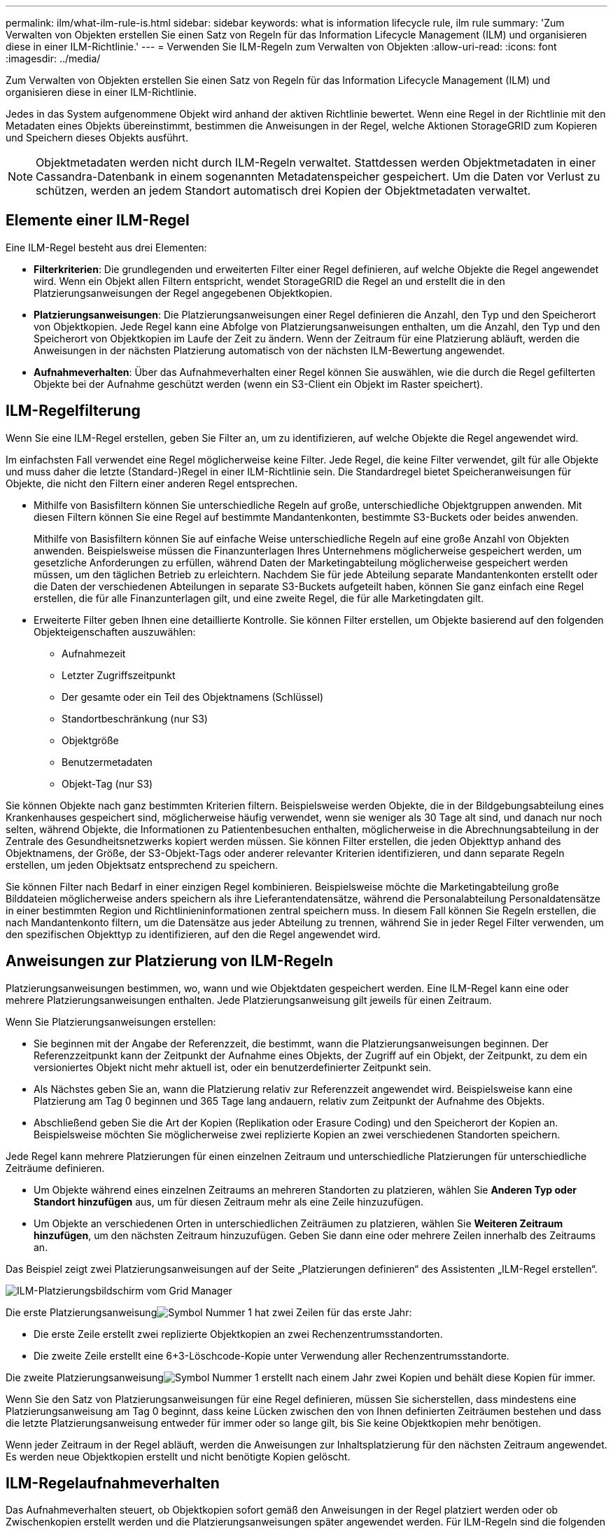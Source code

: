 ---
permalink: ilm/what-ilm-rule-is.html 
sidebar: sidebar 
keywords: what is information lifecycle rule, ilm rule 
summary: 'Zum Verwalten von Objekten erstellen Sie einen Satz von Regeln für das Information Lifecycle Management (ILM) und organisieren diese in einer ILM-Richtlinie.' 
---
= Verwenden Sie ILM-Regeln zum Verwalten von Objekten
:allow-uri-read: 
:icons: font
:imagesdir: ../media/


[role="lead"]
Zum Verwalten von Objekten erstellen Sie einen Satz von Regeln für das Information Lifecycle Management (ILM) und organisieren diese in einer ILM-Richtlinie.

Jedes in das System aufgenommene Objekt wird anhand der aktiven Richtlinie bewertet.  Wenn eine Regel in der Richtlinie mit den Metadaten eines Objekts übereinstimmt, bestimmen die Anweisungen in der Regel, welche Aktionen StorageGRID zum Kopieren und Speichern dieses Objekts ausführt.


NOTE: Objektmetadaten werden nicht durch ILM-Regeln verwaltet.  Stattdessen werden Objektmetadaten in einer Cassandra-Datenbank in einem sogenannten Metadatenspeicher gespeichert.  Um die Daten vor Verlust zu schützen, werden an jedem Standort automatisch drei Kopien der Objektmetadaten verwaltet.



== Elemente einer ILM-Regel

Eine ILM-Regel besteht aus drei Elementen:

* *Filterkriterien*: Die grundlegenden und erweiterten Filter einer Regel definieren, auf welche Objekte die Regel angewendet wird.  Wenn ein Objekt allen Filtern entspricht, wendet StorageGRID die Regel an und erstellt die in den Platzierungsanweisungen der Regel angegebenen Objektkopien.
* *Platzierungsanweisungen*: Die Platzierungsanweisungen einer Regel definieren die Anzahl, den Typ und den Speicherort von Objektkopien.  Jede Regel kann eine Abfolge von Platzierungsanweisungen enthalten, um die Anzahl, den Typ und den Speicherort von Objektkopien im Laufe der Zeit zu ändern.  Wenn der Zeitraum für eine Platzierung abläuft, werden die Anweisungen in der nächsten Platzierung automatisch von der nächsten ILM-Bewertung angewendet.
* *Aufnahmeverhalten*: Über das Aufnahmeverhalten einer Regel können Sie auswählen, wie die durch die Regel gefilterten Objekte bei der Aufnahme geschützt werden (wenn ein S3-Client ein Objekt im Raster speichert).




== ILM-Regelfilterung

Wenn Sie eine ILM-Regel erstellen, geben Sie Filter an, um zu identifizieren, auf welche Objekte die Regel angewendet wird.

Im einfachsten Fall verwendet eine Regel möglicherweise keine Filter.  Jede Regel, die keine Filter verwendet, gilt für alle Objekte und muss daher die letzte (Standard-)Regel in einer ILM-Richtlinie sein.  Die Standardregel bietet Speicheranweisungen für Objekte, die nicht den Filtern einer anderen Regel entsprechen.

* Mithilfe von Basisfiltern können Sie unterschiedliche Regeln auf große, unterschiedliche Objektgruppen anwenden.  Mit diesen Filtern können Sie eine Regel auf bestimmte Mandantenkonten, bestimmte S3-Buckets oder beides anwenden.
+
Mithilfe von Basisfiltern können Sie auf einfache Weise unterschiedliche Regeln auf eine große Anzahl von Objekten anwenden.  Beispielsweise müssen die Finanzunterlagen Ihres Unternehmens möglicherweise gespeichert werden, um gesetzliche Anforderungen zu erfüllen, während Daten der Marketingabteilung möglicherweise gespeichert werden müssen, um den täglichen Betrieb zu erleichtern.  Nachdem Sie für jede Abteilung separate Mandantenkonten erstellt oder die Daten der verschiedenen Abteilungen in separate S3-Buckets aufgeteilt haben, können Sie ganz einfach eine Regel erstellen, die für alle Finanzunterlagen gilt, und eine zweite Regel, die für alle Marketingdaten gilt.

* Erweiterte Filter geben Ihnen eine detaillierte Kontrolle.  Sie können Filter erstellen, um Objekte basierend auf den folgenden Objekteigenschaften auszuwählen:
+
** Aufnahmezeit
** Letzter Zugriffszeitpunkt
** Der gesamte oder ein Teil des Objektnamens (Schlüssel)
** Standortbeschränkung (nur S3)
** Objektgröße
** Benutzermetadaten
** Objekt-Tag (nur S3)




Sie können Objekte nach ganz bestimmten Kriterien filtern.  Beispielsweise werden Objekte, die in der Bildgebungsabteilung eines Krankenhauses gespeichert sind, möglicherweise häufig verwendet, wenn sie weniger als 30 Tage alt sind, und danach nur noch selten, während Objekte, die Informationen zu Patientenbesuchen enthalten, möglicherweise in die Abrechnungsabteilung in der Zentrale des Gesundheitsnetzwerks kopiert werden müssen.  Sie können Filter erstellen, die jeden Objekttyp anhand des Objektnamens, der Größe, der S3-Objekt-Tags oder anderer relevanter Kriterien identifizieren, und dann separate Regeln erstellen, um jeden Objektsatz entsprechend zu speichern.

Sie können Filter nach Bedarf in einer einzigen Regel kombinieren.  Beispielsweise möchte die Marketingabteilung große Bilddateien möglicherweise anders speichern als ihre Lieferantendatensätze, während die Personalabteilung Personaldatensätze in einer bestimmten Region und Richtlinieninformationen zentral speichern muss.  In diesem Fall können Sie Regeln erstellen, die nach Mandantenkonto filtern, um die Datensätze aus jeder Abteilung zu trennen, während Sie in jeder Regel Filter verwenden, um den spezifischen Objekttyp zu identifizieren, auf den die Regel angewendet wird.



== Anweisungen zur Platzierung von ILM-Regeln

Platzierungsanweisungen bestimmen, wo, wann und wie Objektdaten gespeichert werden.  Eine ILM-Regel kann eine oder mehrere Platzierungsanweisungen enthalten.  Jede Platzierungsanweisung gilt jeweils für einen Zeitraum.

Wenn Sie Platzierungsanweisungen erstellen:

* Sie beginnen mit der Angabe der Referenzzeit, die bestimmt, wann die Platzierungsanweisungen beginnen.  Der Referenzzeitpunkt kann der Zeitpunkt der Aufnahme eines Objekts, der Zugriff auf ein Objekt, der Zeitpunkt, zu dem ein versioniertes Objekt nicht mehr aktuell ist, oder ein benutzerdefinierter Zeitpunkt sein.
* Als Nächstes geben Sie an, wann die Platzierung relativ zur Referenzzeit angewendet wird.  Beispielsweise kann eine Platzierung am Tag 0 beginnen und 365 Tage lang andauern, relativ zum Zeitpunkt der Aufnahme des Objekts.
* Abschließend geben Sie die Art der Kopien (Replikation oder Erasure Coding) und den Speicherort der Kopien an.  Beispielsweise möchten Sie möglicherweise zwei replizierte Kopien an zwei verschiedenen Standorten speichern.


Jede Regel kann mehrere Platzierungen für einen einzelnen Zeitraum und unterschiedliche Platzierungen für unterschiedliche Zeiträume definieren.

* Um Objekte während eines einzelnen Zeitraums an mehreren Standorten zu platzieren, wählen Sie *Anderen Typ oder Standort hinzufügen* aus, um für diesen Zeitraum mehr als eine Zeile hinzuzufügen.
* Um Objekte an verschiedenen Orten in unterschiedlichen Zeiträumen zu platzieren, wählen Sie *Weiteren Zeitraum hinzufügen*, um den nächsten Zeitraum hinzuzufügen.  Geben Sie dann eine oder mehrere Zeilen innerhalb des Zeitraums an.


Das Beispiel zeigt zwei Platzierungsanweisungen auf der Seite „Platzierungen definieren“ des Assistenten „ILM-Regel erstellen“.

image::../media/ilm_rule_multiple_placements_in_single_time_period.png[ILM-Platzierungsbildschirm vom Grid Manager]

Die erste Platzierungsanweisungimage:../media/icon_number_1.png["Symbol Nummer 1"] hat zwei Zeilen für das erste Jahr:

* Die erste Zeile erstellt zwei replizierte Objektkopien an zwei Rechenzentrumsstandorten.
* Die zweite Zeile erstellt eine 6+3-Löschcode-Kopie unter Verwendung aller Rechenzentrumsstandorte.


Die zweite Platzierungsanweisungimage:../media/icon_number_2.png["Symbol Nummer 1"] erstellt nach einem Jahr zwei Kopien und behält diese Kopien für immer.

Wenn Sie den Satz von Platzierungsanweisungen für eine Regel definieren, müssen Sie sicherstellen, dass mindestens eine Platzierungsanweisung am Tag 0 beginnt, dass keine Lücken zwischen den von Ihnen definierten Zeiträumen bestehen und dass die letzte Platzierungsanweisung entweder für immer oder so lange gilt, bis Sie keine Objektkopien mehr benötigen.

Wenn jeder Zeitraum in der Regel abläuft, werden die Anweisungen zur Inhaltsplatzierung für den nächsten Zeitraum angewendet.  Es werden neue Objektkopien erstellt und nicht benötigte Kopien gelöscht.



== ILM-Regelaufnahmeverhalten

Das Aufnahmeverhalten steuert, ob Objektkopien sofort gemäß den Anweisungen in der Regel platziert werden oder ob Zwischenkopien erstellt werden und die Platzierungsanweisungen später angewendet werden.  Für ILM-Regeln sind die folgenden Aufnahmeverhalten verfügbar:

* *Ausgeglichen*: StorageGRID versucht, bei der Aufnahme alle in der ILM-Regel angegebenen Kopien zu erstellen. Wenn dies nicht möglich ist, werden Zwischenkopien erstellt und der Erfolg wird an den Client zurückgegeben.  Die in der ILM-Regel angegebenen Kopien werden nach Möglichkeit erstellt.
* *Streng*: Alle in der ILM-Regel angegebenen Kopien müssen erstellt werden, bevor dem Client der Erfolg gemeldet wird.
* *Dual Commit*: StorageGRID erstellt sofort Zwischenkopien des Objekts und meldet den Erfolg an den Client.  Wenn möglich, werden die in der ILM-Regel angegebenen Kopien erstellt.


.Ähnliche Informationen
* link:data-protection-options-for-ingest.html["Aufnahmeoptionen"]
* link:advantages-disadvantages-of-ingest-options.html["Vorteile, Nachteile und Einschränkungen der Aufnahmeoptionen"]
* link:../s3/consistency-controls.html#how-consistency-controls-and-ILM-rules-interact["Wie sich Konsistenz und ILM-Regeln auf den Datenschutz auswirken"]




== Beispiel einer ILM-Regel

Beispielsweise könnte eine ILM-Regel Folgendes festlegen:

* Gilt nur für die Objekte, die Mieter A gehören.
* Erstellen Sie zwei replizierte Kopien dieser Objekte und speichern Sie jede Kopie an einem anderen Ort.
* Bewahren Sie die beiden Kopien „für immer“ auf, was bedeutet, dass StorageGRID sie nicht automatisch löscht.  Stattdessen behält StorageGRID diese Objekte, bis sie durch eine Löschanforderung des Clients oder durch Ablauf eines Bucket-Lebenszyklus gelöscht werden.
* Verwenden Sie die Option „Ausgewogen“ für das Aufnahmeverhalten: Die Anweisung zur Platzierung an zwei Standorten wird angewendet, sobald Mandant A ein Objekt in StorageGRID speichert, es sei denn, es ist nicht möglich, beide erforderlichen Kopien sofort zu erstellen.
+
Wenn beispielsweise Site 2 nicht erreichbar ist, wenn Mandant A ein Objekt speichert, erstellt StorageGRID zwei Zwischenkopien auf Speicherknoten an Site 1.  Sobald Site 2 verfügbar ist, erstellt StorageGRID die erforderliche Kopie an diesem Site.



.Ähnliche Informationen
* link:what-storage-pool-is.html["Was ist ein Speicherpool?"]
* link:what-cloud-storage-pool-is.html["Was ist ein Cloud-Speicherpool?"]

